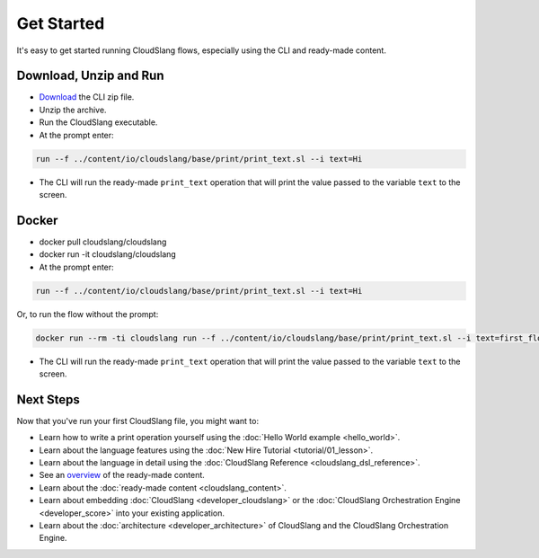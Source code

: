 Get Started
+++++++++++

It's easy to get started running CloudSlang flows, especially using the
CLI and ready-made content.

Download, Unzip and Run
=======================

-  `Download <http://cloudslang.io/download>`__ the CLI zip file.
-  Unzip the archive.
-  Run the CloudSlang executable.
-  At the prompt enter:

.. code-block:: bash

    run --f ../content/io/cloudslang/base/print/print_text.sl --i text=Hi

-  The CLI will run the ready-made ``print_text`` operation that will
   print the value passed to the variable ``text`` to the screen.

Docker
======

-  docker pull cloudslang/cloudslang
-  docker run -it cloudslang/cloudslang
-  At the prompt enter:

.. code-block:: bash

    run --f ../content/io/cloudslang/base/print/print_text.sl --i text=Hi

Or, to run the flow without the prompt:

.. code-block:: bash

    docker run --rm -ti cloudslang run --f ../content/io/cloudslang/base/print/print_text.sl --i text=first_flow

-  The CLI will run the ready-made ``print_text`` operation that will
   print the value passed to the variable ``text`` to the screen.

Next Steps
==========

Now that you've run your first CloudSlang file, you might want to:

-  Learn how to write a print operation yourself using the :doc:`Hello World example <hello_world>`.
-  Learn about the language features using the :doc:`New Hire Tutorial <tutorial/01_lesson>`.
-  Learn about the language in detail using the :doc:`CloudSlang Reference <cloudslang_dsl_reference>`.
-  See an `overview <https://github.com/CloudSlang/cloud-slang-content/blob/master/DOCS.md>`__
   of the ready-made content.
-  Learn about the :doc:`ready-made content <cloudslang_content>`.
-  Learn about embedding :doc:`CloudSlang <developer_cloudslang>` or the
   :doc:`CloudSlang Orchestration Engine <developer_score>` into your
   existing application.
-  Learn about the :doc:`architecture <developer_architecture>` of
   CloudSlang and the CloudSlang Orchestration Engine.
